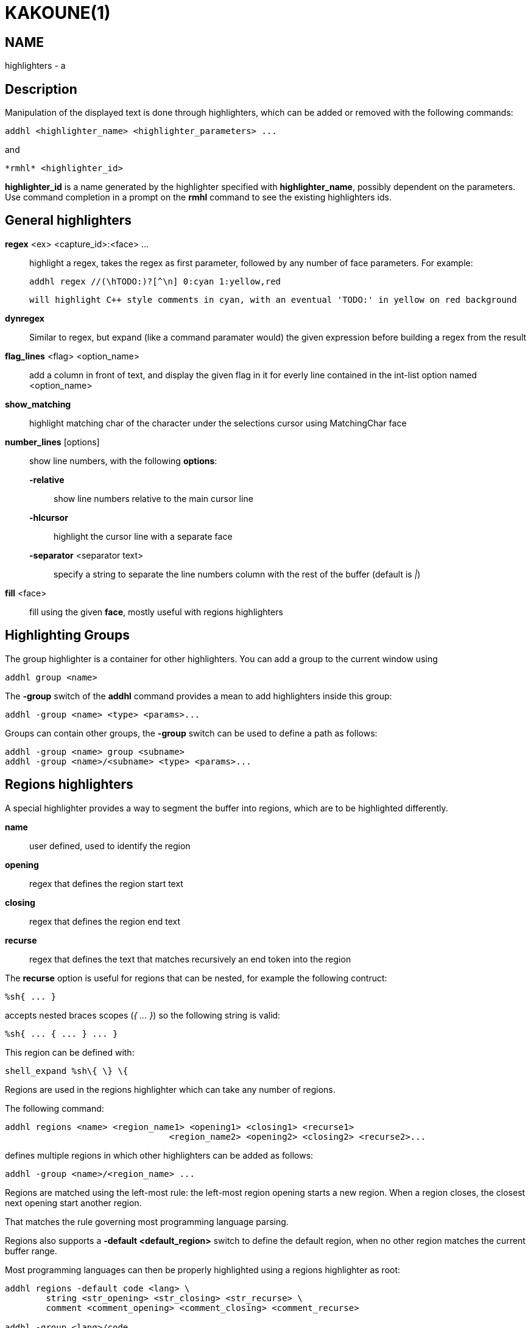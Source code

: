 KAKOUNE(1)
==========

NAME
----
highlighters - a

Description
-----------

Manipulation of the displayed text is done through highlighters, which can be added or removed with the following
commands:

-------------------------------------------------------
addhl <highlighter_name> <highlighter_parameters> ...
-------------------------------------------------------

and

-----------------------
*rmhl* <highlighter_id>
-----------------------

*highlighter_id* is a name generated by the highlighter specified with *highlighter_name*, possibly dependent on
the parameters. Use command completion in a prompt on the *rmhl* command to see the existing highlighters ids.

General highlighters
--------------------
*regex* <ex> <capture_id>:<face> ...::
	highlight a regex, takes the regex as first parameter, followed by any number of face parameters. For example:

		addhl regex //(\hTODO:)?[^\n] 0:cyan 1:yellow,red

	will highlight C++ style comments in cyan, with an eventual 'TODO:' in yellow on red background

*dynregex*::
	Similar to regex, but expand (like a command paramater would) the given expression before building a regex from the result

*flag_lines* <flag> <option_name>::
	add a column in front of text, and display the given flag in it for everly line contained in the int-list option named <option_name>

*show_matching*::
	highlight matching char of the character under the selections cursor using MatchingChar face

*number_lines* [options]::
	show line numbers, with the following *options*:

	*-relative*:::
		show line numbers relative to the main cursor line

	*-hlcursor*:::
		highlight the cursor line with a separate face

	*-separator* <separator text>:::
		specify a string to separate the line numbers column with the rest of the buffer (default is '|')

*fill* <face>::
	fill using the given *face*, mostly useful with regions highlighters

Highlighting Groups
-------------------

The group highlighter is a container for other highlighters. You can add a group to the current window using

--------------------
addhl group <name>
--------------------

The *-group* switch of the *addhl* command provides a mean to add highlighters inside this group:

----------------------------------------
addhl -group <name> <type> <params>...
----------------------------------------

Groups can contain other groups, the *-group* switch can be used to define a path as follows:

--------------------------------------------------
addhl -group <name> group <subname>
addhl -group <name>/<subname> <type> <params>...
--------------------------------------------------

Regions highlighters
--------------------

A special highlighter provides a way to segment the buffer into regions, which are to be highlighted differently.

*name*::
	user defined, used to identify the region
*opening*::
	regex that defines the region start text
*closing*::
	regex that defines the region end text
*recurse*::
	regex that defines the text that matches recursively an end token into the region

The *recurse* option is useful for regions that can be nested, for example the following contruct:

----------
%sh{ ... }
----------

accepts nested braces scopes ('{ ... }') so the following string is valid:

----------------------
%sh{ ... { ... } ... }
----------------------

This region can be defined with:

------------------------
shell_expand %sh\{ \} \{
------------------------

Regions are used in the regions highlighter which can take any number of regions.

The following command:

-----------------------------------------------------------------------
addhl regions <name> <region_name1> <opening1> <closing1> <recurse1>
				<region_name2> <opening2> <closing2> <recurse2>...
-----------------------------------------------------------------------

defines multiple regions in which other highlighters can be added as follows:

---------------------------------------
addhl -group <name>/<region_name> ...
---------------------------------------

Regions are matched using the left-most rule: the left-most region opening starts a new region. When a region closes, the closest next opening start another region.

That matches the rule governing most programming language parsing.

Regions also supports a *-default <default_region>* switch to define the default region, when no other region matches the current buffer range.

Most programming languages can then be properly highlighted using a regions highlighter as root:

-----------------------------------------------------------------
addhl regions -default code <lang> \
	string <str_opening> <str_closing> <str_recurse> \
	comment <comment_opening> <comment_closing> <comment_recurse>

addhl -group <lang>/code ...
addhl -group <lang>/string ...
addhl -group <lang>/comment ...
-----------------------------------------------------------------

Shared Highlighters
-------------------

Highlighters are often defined for a specific filetype, and it makes then sense to share the highlighters between all the windows on the same filetypes.

A shared highlighter can be defined with the following command:

--------------------------------
addhl -group /<group_name> ...
--------------------------------

When the group switch values starts with a '/', it references a group in the shared highlighters, rather than the window highlighters.

The common case would be to create a named shared group, and then fill it with highlighters:

------------------------------
addhl -group / group <name>
addhl -group /name regex ...
------------------------------

It can then be referenced in a window using the ref highlighter.

------------------
addhl ref <name>
------------------

The ref can reference any named highlighter in the shared namespace.
